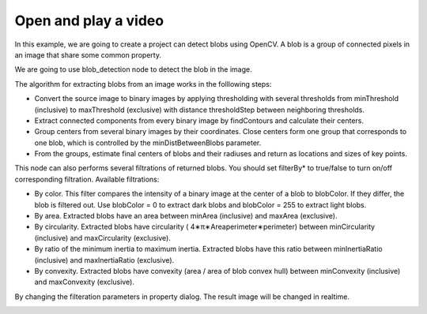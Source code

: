 Open and play a video 
=============================

In this example, we are going to create a project can detect blobs using OpenCV.
A blob is a group of connected pixels in an image that share some common property.

We are going to use blob_detection node to detect the blob in the image.

..  image:: res/blob_detection.png

The algorithm for extracting blobs from an image works in the folllowing steps:

* Convert the source image to binary images by applying thresholding with several thresholds from minThreshold (inclusive) to maxThreshold (exclusive) with distance thresholdStep between neighboring thresholds.
* Extract connected components from every binary image by findContours and calculate their centers.
* Group centers from several binary images by their coordinates. Close centers form one group that corresponds to one blob, which is controlled by the minDistBetweenBlobs parameter.
* From the groups, estimate final centers of blobs and their radiuses and return as locations and sizes of key points.


This node can also performs several filtrations of returned blobs. You should set filterBy* to true/false to turn on/off corresponding filtration. Available filtrations:

* By color. This filter compares the intensity of a binary image at the center of a blob to blobColor. If they differ, the blob is filtered out. Use blobColor = 0 to extract dark blobs and blobColor = 255 to extract light blobs.
* By area. Extracted blobs have an area between minArea (inclusive) and maxArea (exclusive).
* By circularity. Extracted blobs have circularity ( 4∗π∗Areaperimeter∗perimeter) between minCircularity (inclusive) and maxCircularity (exclusive).
* By ratio of the minimum inertia to maximum inertia. Extracted blobs have this ratio between minInertiaRatio (inclusive) and maxInertiaRatio (exclusive).
* By convexity. Extracted blobs have convexity (area / area of blob convex hull) between minConvexity (inclusive) and maxConvexity (exclusive).


By changing the filteration parameters in property dialog. The result image will be changed in realtime.

..  image:: res/blob_detection.gif